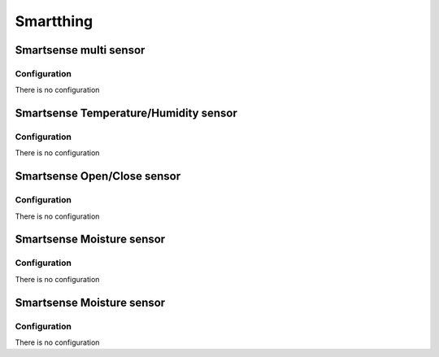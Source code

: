 Smartthing 
===========

.. _smartthing_sense_multi_sensor:

Smartsense multi sensor   
-------------------------

.. .. image:: ../../_static/images/zigbee/smartsense_multi_sensor.jpg 
..   :align: center


Configuration  
~~~~~~~~~~~~~~~
There is no configuration 



.. _smartthing_sense_temp_humidity_sensor:

Smartsense Temperature/Humidity sensor   
----------------------------------------

.. .. image:: ../../_static/images/zigbee/smartsense_temp_humidity_sensor.jpg 
..   :align: center


Configuration  
~~~~~~~~~~~~~~~
There is no configuration 


.. _smartthing_sense_open_close_sensor:

Smartsense Open/Close sensor   
----------------------------------------

.. .. image:: ../../_static/images/zigbee/smartsense_open_close_sensor.jpg 
..   :align: center


Configuration  
~~~~~~~~~~~~~~~
There is no configuration 


.. _smartthing_sense_moisture_sensor:

Smartsense Moisture sensor   
----------------------------------------

.. .. image:: ../../_static/images/zigbee/smartsense_moisture_sensor.jpg 
..   :align: center


Configuration  
~~~~~~~~~~~~~~~
There is no configuration



.. _smartthing_sense_motion_sensor:

Smartsense Moisture sensor 
----------------------------------------

.. .. image:: ../../_static/images/zigbee/smartsense_motion_sensor.jpg 
..   :align: center


Configuration  
~~~~~~~~~~~~~~~
There is no configuration